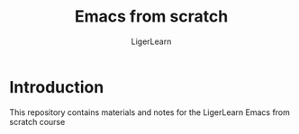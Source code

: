 #+AUTHOR: LigerLearn
#+TITLE: Emacs from scratch

* Introduction

This repository contains materials and notes for the LigerLearn Emacs from scratch course


